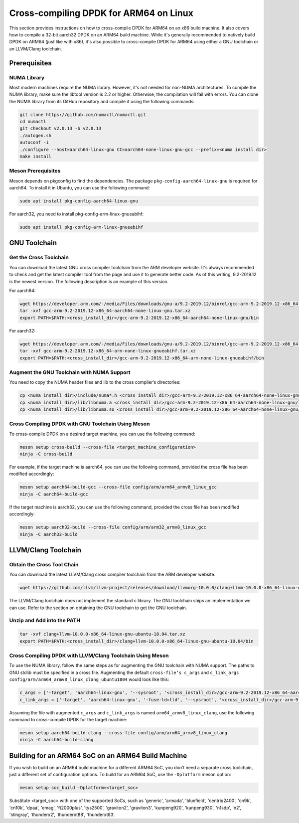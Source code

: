 ..  SPDX-License-Identifier: BSD-3-Clause
    Copyright(c) 2010-2025 Intel Corporation.

.. _cross_compile_dpdk_arm64:

Cross-compiling DPDK for ARM64 on Linux
---------------------------------------

This section provides instructions on how to cross-compile DPDK for ARM64 on an x86
build machine. It also covers how to compile a 32-bit aarch32 DPDK on an ARM64 build
machine. While it's generally recommended to natively build DPDK on ARM64 
(just like with x86), it's also possible to cross-compile DPDK for ARM64 using either
a GNU toolchain or an LLVM/Clang toolchain.

Prerequisites
=============

NUMA Library
^^^^^^^^^^^^

Most modern machines require the NUMA library. However, it's not needed for non-NUMA
architectures. To compile the NUMA library, make sure the libtool version is 2.2
or higher. Otherwise, the compilation will fail with errors. 
You can clone the NUMA library from its GitHub repository and compile it using the
following commands:

.. code-block:: bash

   git clone https://github.com/numactl/numactl.git
   cd numactl
   git checkout v2.0.13 -b v2.0.13
   ./autogen.sh
   autoconf -i
   ./configure --host=aarch64-linux-gnu CC=aarch64-none-linux-gnu-gcc --prefix=<numa install dir>
   make install

Meson Prerequisites
^^^^^^^^^^^^^^^^^^^

Meson depends on pkgconfig to find the dependencies. 
The package ``pkg-config-aarch64-linux-gnu``
is required for aarch64. To install it in Ubuntu, you can use the following command:

.. code-block:: bash

   sudo apt install pkg-config-aarch64-linux-gnu

For aarch32, you need to install pkg-config-arm-linux-gnueabihf:

.. code-block:: bash

   sudo apt install pkg-config-arm-linux-gnueabihf

GNU Toolchain
=============

Get the Cross Toolchain
^^^^^^^^^^^^^^^^^^^^^^^

You can download the latest GNU cross compiler toolchain from the ARM developer
website. It's always recommended to check and get the latest compiler tool from the
page and use it to generate better code. As of this writing, 9.2-2019.12 is the newest
version. The following description is an example of this version.

For aarch64:

.. code-block:: bash

   wget https://developer.arm.com/-/media/Files/downloads/gnu-a/9.2-2019.12/binrel/gcc-arm-9.2-2019.12-x86_64-aarch64-none-linux-gnu.tar.xz
   tar -xvf gcc-arm-9.2-2019.12-x86_64-aarch64-none-linux-gnu.tar.xz
   export PATH=$PATH:<cross_install_dir>/gcc-arm-9.2-2019.12-x86_64-aarch64-none-linux-gnu/bin

For aarch32:

.. code-block:: bash

   wget https://developer.arm.com/-/media/Files/downloads/gnu-a/9.2-2019.12/binrel/gcc-arm-9.2-2019.12-x86_64-arm-none-linux-gnueabihf.tar.xz
   tar -xvf gcc-arm-9.2-2019.12-x86_64-arm-none-linux-gnueabihf.tar.xz
   export PATH=$PATH:<cross_install_dir>/gcc-arm-9.2-2019.12-x86_64-arm-none-linux-gnueabihf/bin

Augment the GNU Toolchain with NUMA Support
^^^^^^^^^^^^^^^^^^^^^^^^^^^^^^^^^^^^^^^^^^^

You need to copy the NUMA header files and lib to the cross compiler’s directories:

.. code-block:: bash

   cp <numa_install_dir>/include/numa*.h <cross_install_dir>/gcc-arm-9.2-2019.12-x86_64-aarch64-none-linux-gnu/aarch64-none-linux-gnu/libc/usr/include/
   cp <numa_install_dir>/lib/libnuma.a <cross_install_dir>/gcc-arm-9.2-2019.12-x86_64-aarch64-none-linux-gnu/lib/gcc/aarch64-none-linux-gnu/9.2.1/
   cp <numa_install_dir>/lib/libnuma.so <cross_install_dir>/gcc-arm-9.2-2019.12-x86_64-aarch64-none-linux-gnu/lib/gcc/aarch64-none-linux-gnu/9.2.1/

Cross Compiling DPDK with GNU Toolchain Using Meson
^^^^^^^^^^^^^^^^^^^^^^^^^^^^^^^^^^^^^^^^^^^^^^^^^^^

To cross-compile DPDK on a desired target machine, you can use the following command:

.. code-block:: bash

   meson setup cross-build --cross-file <target_machine_configuration>
   ninja -C cross-build

For example, if the target machine is aarch64, you can use the following command, 
provided the cross file has been modified accordingly:

.. code-block:: bash

   meson setup aarch64-build-gcc --cross-file config/arm/arm64_armv8_linux_gcc
   ninja -C aarch64-build-gcc

If the target machine is aarch32, you can use the following command, 
provided the cross file has been modified accordingly:

.. code-block:: bash

   meson setup aarch32-build --cross-file config/arm/arm32_armv8_linux_gcc
   ninja -C aarch32-build

LLVM/Clang Toolchain
====================

Obtain the Cross Tool Chain
^^^^^^^^^^^^^^^^^^^^^^^^^^^

You can download the latest LLVM/Clang cross compiler toolchain from the ARM developer
website.

.. code-block:: bash

   wget https://github.com/llvm/llvm-project/releases/download/llvmorg-10.0.0/clang+llvm-10.0.0-x86_64-linux-gnu-ubuntu-18.04.tar.xz

The LLVM/Clang toolchain does not implement the standard c library. 
The GNU toolchain ships an implementation we can use. 
Refer to the section on obtaining the GNU toolchain to get the GNU toolchain.

Unzip and Add into the PATH
^^^^^^^^^^^^^^^^^^^^^^^^^^^

.. code-block:: bash

   tar -xvf clang+llvm-10.0.0-x86_64-linux-gnu-ubuntu-18.04.tar.xz
   export PATH=$PATH:<cross_install_dir>/clang+llvm-10.0.0-x86_64-linux-gnu-ubuntu-18.04/bin

Cross Compiling DPDK with LLVM/Clang Toolchain Using Meson
^^^^^^^^^^^^^^^^^^^^^^^^^^^^^^^^^^^^^^^^^^^^^^^^^^^^^^^^^^

To use the NUMA library, follow the same steps as for augmenting the GNU toolchain
with NUMA support. The paths to GNU stdlib must be specified in a cross file.
Augmenting the default ``cross-file’s c_args`` and ``c_link_args config/arm/arm64_armv8_linux_clang_ubuntu1804`` would look like this:

.. code-block:: bash

   c_args = ['-target', 'aarch64-linux-gnu', '--sysroot', '<cross_install_dir>/gcc-arm-9.2-2019.12-x86_64-aarch64-none-linux-gnu/aarch64-none-linux-gnu/libc']
   c_link_args = ['-target', 'aarch64-linux-gnu', '-fuse-ld=lld', '--sysroot', '<cross_install_dir>/gcc-arm-9.2-2019.12-x86_64-aarch64-none-linux-gnu/aarch64-none-linux-gnu/libc', '--gcc-toolchain=<cross_install_dir>/gcc-arm-9.2-2019.12-x86_64-aarch64-none-linux-gnu']

Assuming the file with augmented ``c_args`` and ``c_link_args`` is named
``arm64_armv8_linux_clang``, 
use the following command to cross-compile DPDK for the target machine:

.. code-block:: bash

   meson setup aarch64-build-clang --cross-file config/arm/arm64_armv8_linux_clang
   ninja -C aarch64-build-clang

Building for an ARM64 SoC on an ARM64 Build Machine
===================================================

If you wish to build on an ARM64 build machine for a different ARM64 SoC, 
you don’t need a separate cross toolchain, just a different set of configuration
options. To build for an ARM64 SoC, use the ``-Dplatform`` meson option:

.. code-block:: bash

   meson setup soc_build -Dplatform=<target_soc>

Substitute <target_soc> with one of the supported SoCs, such as 'generic', 'armada', 'bluefield', 'centriq2400', 'cn9k', 'cn10k', 'dpaa', 'emag', 'ft2000plus', 'tys2500', 'graviton2', 'graviton3', 'kunpeng920', 'kunpeng930', 'n1sdp', 'n2', 'stingray', 'thunderx2', 'thunderxt88', 'thunderxt83'.